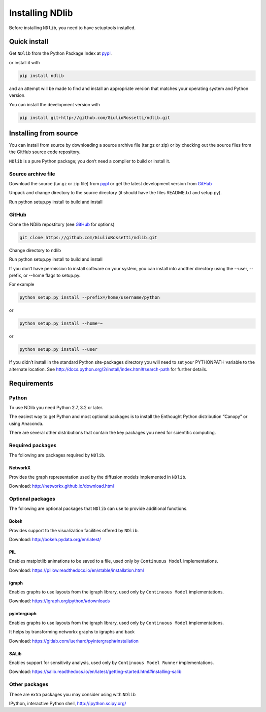 ****************
Installing NDlib
****************

Before installing ``NDlib``, you need to have setuptools installed.

=============
Quick install
=============

Get ``NDlib`` from the Python Package Index at pypl_.

or install it with

.. code-block:: python

    pip install ndlib

and an attempt will be made to find and install an appropriate version that matches your operating system and Python version.

You can install the development version with

.. code-block:: python

    pip install git+http://github.com/GiulioRossetti/ndlib.git

======================
Installing from source
======================

You can install from source by downloading a source archive file (tar.gz or zip) or by checking out the source files from the GitHub source code repository.

``NDlib`` is a pure Python package; you don’t need a compiler to build or install it.

-------------------
Source archive file
-------------------
Download the source (tar.gz or zip file) from pypl_  or get the latest development version from GitHub_ 

Unpack and change directory to the source directory (it should have the files README.txt and setup.py).

Run python setup.py install to build and install

------
GitHub
------
Clone the NDlib repostitory (see GitHub_ for options)

.. code-block:: python

    git clone https://github.com/GiulioRossetti/ndlib.git

Change directory to ndlib

Run python setup.py install to build and install

If you don’t have permission to install software on your system, you can install into another directory using the --user, --prefix, or --home flags to setup.py.

For example

.. code-block:: python

    python setup.py install --prefix=/home/username/python

or

.. code-block:: python

    python setup.py install --home=~

or

.. code-block:: python

    python setup.py install --user

If you didn’t install in the standard Python site-packages directory you will need to set your PYTHONPATH variable to the alternate location. See http://docs.python.org/2/install/index.html#search-path for further details.

============
Requirements
============
------
Python
------

To use NDlib you need Python 2.7, 3.2 or later.

The easiest way to get Python and most optional packages is to install the Enthought Python distribution “Canopy” or using Anaconda.

There are several other distributions that contain the key packages you need for scientific computing. 

-----------------
Required packages
-----------------
The following are packages required by ``NDlib``.

^^^^^^^^
NetworkX
^^^^^^^^
Provides the graph representation used by the diffusion models implemented in ``NDlib``.

Download: http://networkx.github.io/download.html

-----------------
Optional packages
-----------------
The following are optional packages that ``NDlib`` can use to provide additional functions.

^^^^^
Bokeh
^^^^^
Provides support to the visualization facilities offered by ``NDlib``.

Download: http://bokeh.pydata.org/en/latest/

^^^
PIL
^^^
Enables matplotlib animations to be saved to a file, used only by ``Continuous Model`` implementations.

Download: https://pillow.readthedocs.io/en/stable/installation.html

^^^^^^
igraph
^^^^^^
Enables graphs to use layouts from the igraph library, used only by ``Continuous Model`` implementations.

Download: https://igraph.org/python/#downloads

^^^^^^^^^^^^
pyintergraph
^^^^^^^^^^^^
Enables graphs to use layouts from the igraph library, used only by ``Continuous Model`` implementations.

It helps by transforming networkx graphs to igraphs and back

Download: https://gitlab.com/luerhard/pyintergraph#installation

^^^^^
SALib
^^^^^
Enables support for sensitivity analysis, used only by ``Continuous Model Runner`` implementations.

Download: https://salib.readthedocs.io/en/latest/getting-started.html#installing-salib


--------------
Other packages
--------------
These are extra packages you may consider using with ``NDlib``

IPython, interactive Python shell, http://ipython.scipy.org/

.. _pypl: https://pypi.python.org/pypi/ndlib/
.. _GitHub: https://github.com/GiulioRossetti/ndlib/
